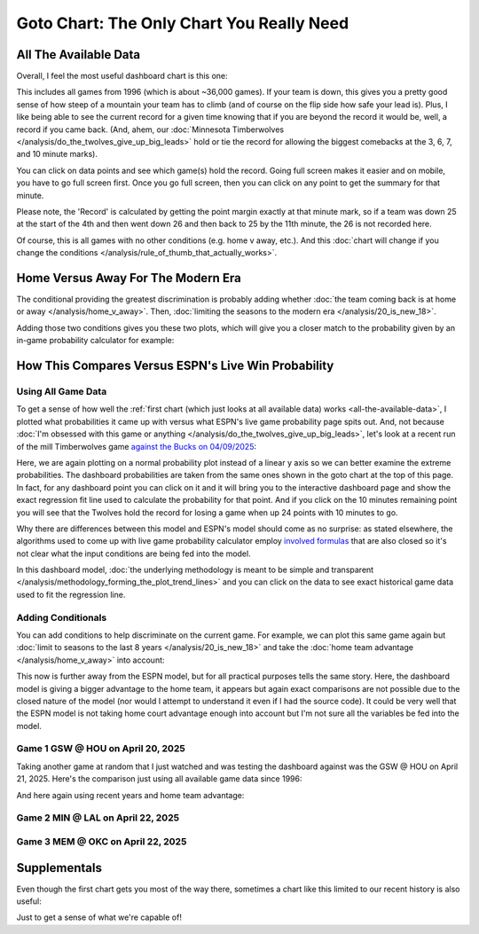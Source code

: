 ******************************************
Goto Chart: The Only Chart You Really Need
******************************************

.. green-box::
    
    Last updated 4/22/2025

.. _all-the-available-data:

All The Available Data
======================

Overall, I feel the most useful dashboard chart is this one:

.. raw:: html

    <div id="goto/nbacd_points_versus_36_time_all_eras" class="nbacd-chart"></div>


This includes all games from 1996 (which is about ~36,000 games). If your team is down,
this gives you a pretty good sense of how steep of a mountain your team has to climb
(and of course on the flip side how safe your lead is). Plus, I like being able to see
the current record for a given time knowing that if you are beyond the record it would
be, well, a record if you came back. (And, ahem, our :doc:`Minnesota Timberwolves
</analysis/do_the_twolves_give_up_big_leads>` hold or tie the record for allowing the
biggest comebacks at the 3, 6, 7, and 10 minute marks).

You can click on data points and see which game(s) hold the record. Going full screen
makes it easier and on mobile, you have to go full screen first. Once you go full
screen, then you can click on any point to get the summary for that minute.

Please note, the 'Record' is calculated by getting the point margin exactly at that
minute mark, so if a team was down 25 at the start of the 4th and then went down 26 and
then back to 25 by the 11th minute, the 26 is not recorded here.

Of course, this is all games with no other conditions (e.g. home v away, etc.). And
this :doc:`chart will change if you change the conditions
</analysis/rule_of_thumb_that_actually_works>`.


.. _home-versus-away-for-the-modern-era:

Home Versus Away For The Modern Era
===================================

The conditional providing the greatest discrimination is probably adding whether
:doc:`the team coming back is at home or away </analysis/home_v_away>`. Then,
:doc:`limiting the seasons to the modern era </analysis/20_is_new_18>`.

Adding those two conditions gives you these two plots, which will give you a closer
match to the probability given by an in-game probability calculator for example:

.. raw:: html

    <div id="goto/nbacd_points_versus_36_for_home_modern_era" class="nbacd-chart"></div>

.. raw:: html

    <div id="goto/nbacd_points_versus_36_for_away_modern_era" class="nbacd-chart"></div>


.. _how-this-compares-versus-espns-live-win-probability:

How This Compares Versus ESPN's Live Win Probability
====================================================

Using All Game Data
-------------------

To get a sense of how well the :ref:`first chart (which just looks at all available
data) works <all-the-available-data>`, I plotted what probabilities it came up with
versus what ESPN's live game probability page spits out. And, not because :doc:`I'm
obsessed with this game or anything </analysis/do_the_twolves_give_up_big_leads>`,
let's look at a recent run of the mill Timberwolves game `against the Bucks on
04/09/2025 <https://www.nba.com/news/bucks-stun-timberwolves-4th-quarter-comeback>`_:

.. raw:: html

    <div id="goto/espn_v_dashboard_all_time_min_at_bucks_401705718" class="nbacd-chart"></div>

Here, we are again plotting on a normal probability plot instead of a linear y axis so
we can better examine the extreme probabilities. The dashboard probabilities are taken
from the same ones shown in the goto chart at the top of this page. In fact, for any
dashboard point you can click on it and it will bring you to the interactive dashboard
page and show the exact regression fit line used to calculate the probability for that
point.  And if you click on the 10 minutes remaining point you will see that the
Twolves hold the record for losing a game when up 24 points with 10 minutes to go.

Why there are differences between this model and ESPN's model should come as no
surprise: as stated elsewhere, the algorithms used to come up with live game
probability calculator employ `involved formulas
<https://fivethirtyeight.com/methodology/how-our-nba-predictions-work/>`_ that are also
closed so it's not clear what the input conditions are being fed into the model.

In this dashboard model, :doc:`the underlying methodology is meant to be simple and
transparent </analysis/methodology_forming_the_plot_trend_lines>` and you can click on
the data to see exact historical game data used to fit the regression line.


Adding Conditionals
-------------------

You can add conditions to help discriminate on the current game. For example, we can
plot this same game again but :doc:`limit to seasons to the last 8 years
</analysis/20_is_new_18>` and take the :doc:`home team advantage
</analysis/home_v_away>` into account:

.. raw:: html

    <div id="goto/espn_v_dashboard_modern_at_home_min_at_bucks_401705718" class="nbacd-chart"></div>

This now is further away from the ESPN model, but for all practical purposes tells the
same story. Here, the dashboard model is giving a bigger advantage to the home team, it
appears but again exact comparisons are not possible due to the closed nature of the
model (nor would I attempt to understand it even if I had the source code).  It could
be very well that the ESPN model is not taking home court advantage enough into account
but I'm not sure all the variables be fed into the model.

Game 1 GSW @ HOU on April 20, 2025
-----------------------------------

Taking another game at random that I just watched and was testing the dashboard against
was the GSW @ HOU on April 21, 2025. Here's the comparison just using all available
game data since 1996:

.. raw:: html

    <div id="goto/espn_v_dashboard_all_time_gsw_at_hou_401767823" class="nbacd-chart"></div>

And here again using recent years and home team advantage:

.. raw:: html

    <div id="goto/espn_v_dashboard_modern_at_home_gsw_at_hou_401767823" class="nbacd-chart"></div>

Game 2 MIN @ LAL on April 22, 2025
----------------------------------

.. raw:: html

    <div id="goto/espn_v_dashboard_all_time_min_at_lal_401767915" class="nbacd-chart"></div>

.. raw:: html

    <div id="goto/espn_v_dashboard_modern_at_home_min_at_lal_401767915" class="nbacd-chart"></div>


Game 3 MEM @ OKC on April 22, 2025
----------------------------------

.. raw:: html

    <div id="goto/espn_v_dashboard_all_time_grizz_at_okc_401767903" class="nbacd-chart"></div>

.. raw:: html

    <div id="goto/espn_v_dashboard_modern_at_home_grizz_at_okc_401767903" class="nbacd-chart"></div>



.. _supplementals:

Supplementals
=============

Even though the first chart gets you most of the way there, sometimes a chart like this
limited to our recent history is also useful:

.. raw:: html

    <div id="goto/twolves_leads_12_recent" class="nbacd-chart"></div>

Just to get a sense of what we're capable of!




